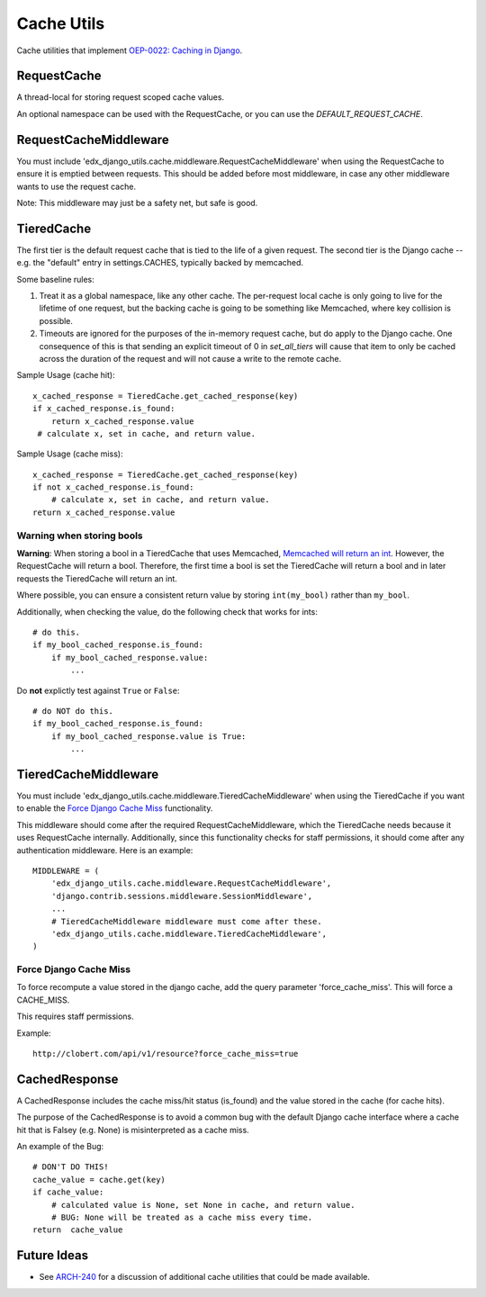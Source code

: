 Cache Utils
===========

Cache utilities that implement `OEP-0022: Caching in Django`_.

.. _`OEP-0022: Caching in Django`: https://github.com/edx/open-edx-proposals/blob/master/oeps/oep-0022-bp-django-caches.rst

RequestCache
------------

A thread-local for storing request scoped cache values.

An optional namespace can be used with the RequestCache, or you can use the `DEFAULT_REQUEST_CACHE`.

RequestCacheMiddleware
----------------------

You must include 'edx_django_utils.cache.middleware.RequestCacheMiddleware' when using the RequestCache to ensure it is emptied between requests. This should be added before most middleware, in case any other middleware wants to use the request cache.

Note: This middleware may just be a safety net, but safe is good.

TieredCache
-----------

The first tier is the default request cache that is tied to the life of a given request. The second tier is the Django cache -- e.g. the "default" entry in settings.CACHES, typically backed by memcached.

Some baseline rules:

1. Treat it as a global namespace, like any other cache. The per-request local cache is only going to live for the lifetime of one request, but the backing cache is going to be something like Memcached, where key collision is possible.

2. Timeouts are ignored for the purposes of the in-memory request cache, but do apply to the Django cache. One consequence of this is that sending an explicit timeout of 0 in `set_all_tiers` will cause that item to only be cached across the duration of the request and will not cause a write to the remote cache.

Sample Usage (cache hit)::

    x_cached_response = TieredCache.get_cached_response(key)
    if x_cached_response.is_found:
        return x_cached_response.value
     # calculate x, set in cache, and return value.

Sample Usage (cache miss)::

    x_cached_response = TieredCache.get_cached_response(key)
    if not x_cached_response.is_found:
        # calculate x, set in cache, and return value.
    return x_cached_response.value

Warning when storing bools
^^^^^^^^^^^^^^^^^^^^^^^^^^

**Warning**: When storing a bool in a TieredCache that uses Memcached, `Memcached will return an int`_. However, the RequestCache will return a bool. Therefore, the first time a bool is set the TieredCache will return a bool and in later requests the TieredCache will return an int.

Where possible, you can ensure a consistent return value by storing ``int(my_bool)`` rather than ``my_bool``.

Additionally, when checking the value, do the following check that works for ints::

    # do this.
    if my_bool_cached_response.is_found:
        if my_bool_cached_response.value:
            ...

Do **not** explictly test against ``True`` or ``False``::

    # do NOT do this.
    if my_bool_cached_response.is_found:
        if my_bool_cached_response.value is True:
            ...

.. _Memcached will return an int: https://stackoverflow.com/questions/8169001/why-is-bool-a-subclass-of-int

TieredCacheMiddleware
---------------------

You must include 'edx_django_utils.cache.middleware.TieredCacheMiddleware' when using the TieredCache if you want to enable the `Force Django Cache Miss`_ functionality.

This middleware should come after the required RequestCacheMiddleware, which the TieredCache needs because it uses RequestCache internally. Additionally, since this functionality checks for staff permissions, it should come after any authentication middleware.  Here is an example::

    MIDDLEWARE = (
        'edx_django_utils.cache.middleware.RequestCacheMiddleware',
        'django.contrib.sessions.middleware.SessionMiddleware',
        ...
        # TieredCacheMiddleware middleware must come after these.
        'edx_django_utils.cache.middleware.TieredCacheMiddleware',
    )

Force Django Cache Miss
^^^^^^^^^^^^^^^^^^^^^^^

To force recompute a value stored in the django cache, add the query parameter 'force_cache_miss'. This will force a CACHE_MISS.

This requires staff permissions.

Example::

    http://clobert.com/api/v1/resource?force_cache_miss=true


CachedResponse
--------------

A CachedResponse includes the cache miss/hit status (is_found) and the value stored in the cache (for cache hits).

The purpose of the CachedResponse is to avoid a common bug with the default Django cache interface where a cache hit that is Falsey (e.g. None) is misinterpreted as a cache miss.

An example of the Bug::

    # DON'T DO THIS!
    cache_value = cache.get(key)
    if cache_value:
        # calculated value is None, set None in cache, and return value.
        # BUG: None will be treated as a cache miss every time.
    return  cache_value

Future Ideas
------------

* See `ARCH-240`_ for a discussion of additional cache utilities that could be made available.

.. _ARCH-240: https://openedx.atlassian.net/browse/ARCH-240
